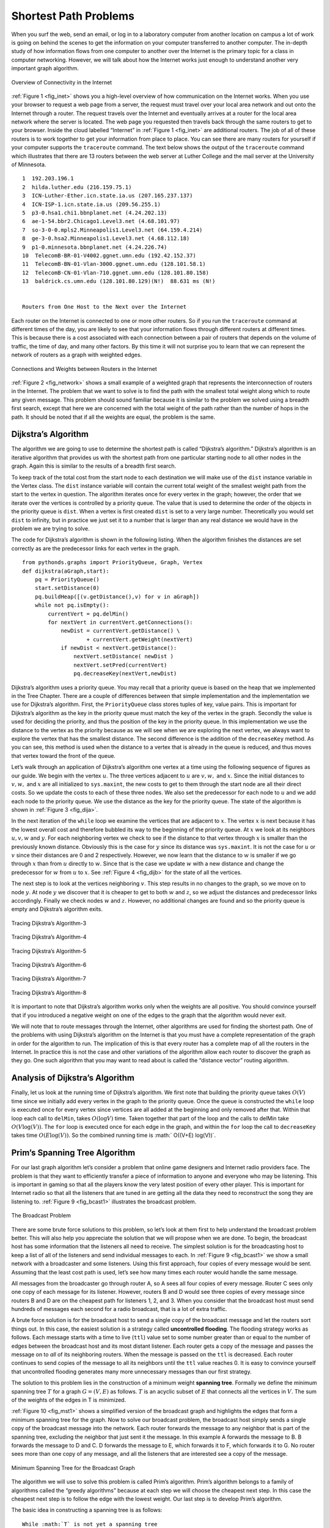 ..  Copyright (C)  Brad Miller, David Ranum
    Permission is granted to copy, distribute and/or modify this document
    under the terms of the GNU Free Documentation License, Version 1.3 or 
    any later version published by the Free Software Foundation; with 
    Invariant Sections being Forward, Prefaces, and Contributor List, 
    no Front-Cover Texts, and no Back-Cover Texts.  A copy of the license
    is included in the section entitled "GNU Free Documentation License".

..  shortname:: GraphsShortestPath
..  description:: Using shortest path algorithm.

Shortest Path Problems
----------------------

When you surf the web, send an email, or log in to a laboratory computer
from another location on campus a lot of work is going on behind the
scenes to get the information on your computer transferred to another
computer. The in-depth study of how information flows from one computer
to another over the Internet is the primary topic for a class in
computer networking. However, we will talk about how the Internet works
just enough to understand another very important graph algorithm.

.. _fig_inet:

.. figure:: Figures/Internet.png
   :align: center

   Overview of Connectivity in the Internet     



:ref:`Figure 1 <fig_inet>` shows you a high-level overview of how communication
on the Internet works. When you use your browser to request a web page
from a server, the request must travel over your local area network and
out onto the Internet through a router. The request travels over the
Internet and eventually arrives at a router for the local area network
where the server is located. The web page you requested then travels
back through the same routers to get to your browser. Inside the cloud
labelled “Internet” in :ref:`Figure 1 <fig_inet>` are additional routers. The job
of all of these routers is to work together to get your information from
place to place. You can see there are many routers for yourself if your
computer supports the ``traceroute`` command. The text below shows
the output of the ``traceroute`` command which illustrates that there
are 13 routers between the web server at Luther College and the mail
server at the University of Minnesota.

::

         1  192.203.196.1  
         2  hilda.luther.edu (216.159.75.1)  
         3  ICN-Luther-Ether.icn.state.ia.us (207.165.237.137)
         4  ICN-ISP-1.icn.state.ia.us (209.56.255.1)  
         5  p3-0.hsa1.chi1.bbnplanet.net (4.24.202.13)
         6  ae-1-54.bbr2.Chicago1.Level3.net (4.68.101.97)
         7  so-3-0-0.mpls2.Minneapolis1.Level3.net (64.159.4.214)
         8  ge-3-0.hsa2.Minneapolis1.Level3.net (4.68.112.18) 
         9  p1-0.minnesota.bbnplanet.net (4.24.226.74)
         10  TelecomB-BR-01-V4002.ggnet.umn.edu (192.42.152.37)
         11  TelecomB-BN-01-Vlan-3000.ggnet.umn.edu (128.101.58.1)
         12  TelecomB-CN-01-Vlan-710.ggnet.umn.edu (128.101.80.158)
         13  baldrick.cs.umn.edu (128.101.80.129)(N!)  88.631 ms (N!)
            

         Routers from One Host to the Next over the Internet      


Each router on the Internet is connected to one or more other routers.
So if you run the ``traceroute`` command at different times of the day,
you are likely to see that your information flows through different
routers at different times. This is because there is a cost associated
with each connection between a pair of routers that depends on the
volume of traffic, the time of day, and many other factors. By this time
it will not surprise you to learn that we can represent the network of
routers as a graph with weighted edges.

.. _fig_network:


.. figure:: Figures/routeGraph.png
   :align: center

   Connections and Weights between Routers in the Internet
          


:ref:`Figure 2 <fig_network>` shows a small example of a weighted graph that
represents the interconnection of routers in the Internet. The problem
that we want to solve is to find the path with the smallest total weight
along which to route any given message. This problem should sound
familiar because it is similar to the problem we solved using a breadth
first search, except that here we are concerned with the total weight of
the path rather than the number of hops in the path. It should be noted
that if all the weights are equal, the problem is the same.

Dijkstra’s Algorithm
~~~~~~~~~~~~~~~~~~~~

The algorithm we are going to use to determine the shortest path is
called “Dijkstra’s algorithm.” Dijkstra’s algorithm is an iterative
algorithm that provides us with the shortest path from one particular
starting node to all other nodes in the graph. Again this is similar to
the results of a breadth first search.

To keep track of the total cost from the start node to each destination
we will make use of the ``dist`` instance variable in the Vertex class.
The ``dist`` instance variable will contain the current total weight of
the smallest weight path from the start to the vertex in question. The
algorithm iterates once for every vertex in the graph; however, the
order that we iterate over the vertices is controlled by a priority
queue. The value that is used to determine the order of the objects in
the priority queue is ``dist``. When a vertex is first created ``dist``
is set to a very large number. Theoretically you would set ``dist`` to
infinity, but in practice we just set it to a number that is larger than
any real distance we would have in the problem we are trying to solve.

The code for Dijkstra’s algorithm is shown in
the following listing. When the algorithm finishes the distances are set
correctly as are the predecessor links for each vertex in the graph.

::

    from pythonds.graphs import PriorityQueue, Graph, Vertex
    def dijkstra(aGraph,start):
        pq = PriorityQueue()
        start.setDistance(0)
        pq.buildHeap([(v.getDistance(),v) for v in aGraph])        
        while not pq.isEmpty():
            currentVert = pq.delMin()
            for nextVert in currentVert.getConnections():
                newDist = currentVert.getDistance() \
                        + currentVert.getWeight(nextVert)
                if newDist < nextVert.getDistance():
                    nextVert.setDistance( newDist )
                    nextVert.setPred(currentVert)
                    pq.decreaseKey(nextVert,newDist)


Dijkstra’s algorithm uses a priority queue. You may recall that a
priority queue is based on the heap that we implemented in the Tree Chapter. 
There are a couple of differences between that
simple implementation and the implementation we
use for Dijkstra’s algorithm. First, the ``PriorityQueue`` class stores
tuples of key, value pairs. This is important for Dijkstra’s algorithm
as the key in the priority queue must match the key of the vertex in the
graph. Secondly the value is used for deciding the priority, and thus
the position of the key in the priority queue. In this implementation we
use the distance to the vertex as the priority because as we will see
when we are exploring the next vertex, we always want to explore the
vertex that has the smallest distance. The second difference is the
addition of the ``decreaseKey`` method. As you can see, this method is used when the distance to a vertex that
is already in the queue is reduced, and thus moves that vertex toward
the front of the queue.



Let’s walk through an application of Dijkstra’s algorithm one vertex at
a time using the following sequence of figures as our guide. We begin with the vertex
:math:`u`. The three vertices adjacent to :math:`u` are
:math:`v,w,` and :math:`x`. Since the initial distances to
:math:`v,w,` and :math:`x` are all initialized to ``sys.maxint``,
the new costs to get to them through the start node are all their direct
costs. So we update the costs to each of these three nodes. We also set
the predecessor for each node to :math:`u` and we add each node to the
priority queue. We use the distance as the key for the priority queue.
The state of the algorithm is shown in :ref:`Figure 3 <fig_dija>`.

In the next iteration of the ``while`` loop we examine the vertices that
are adjacent to :math:`x`. The vertex :math:`x` is next because it
has the lowest overall cost and therefore bubbled its way to the
beginning of the priority queue. At :math:`x` we look at its neighbors
:math:`u,v,w` and :math:`y`. For each neighboring vertex we check to
see if the distance to that vertex through :math:`x` is smaller than
the previously known distance. Obviously this is the case for
:math:`y` since its distance was ``sys.maxint``. It is not the case
for :math:`u` or :math:`v` since their distances are 0 and 2
respectively. However, we now learn that the distance to :math:`w` is
smaller if we go through :math:`x` than from :math:`u` directly to
:math:`w`. Since that is the case we update :math:`w` with a new
distance and change the predecessor for :math:`w` from :math:`u` to
:math:`x`. See :ref:`Figure 4 <fig_dijb>` for the state of all the vertices.

The next step is to look at the vertices neighboring :math:`v`. This
step results in no changes to the graph, so we move on to node
:math:`y`. At node :math:`y` we discover that it is cheaper to get
to both :math:`w` and :math:`z`, so we adjust the distances and
predecessor links accordingly. Finally we check nodes :math:`w` and
:math:`z`. However, no additional changes are found and so the
priority queue is empty and Dijkstra’s algorithm exits.

   
.. _fig_dija:

.. figure:: Figures/dijkstraa.png
   :align: center

   Tracing Dijkstra’s Algorithm-3      
   
.. _fig_dijb:

.. figure:: Figures/dijkstrab.png
   :align: center

   Tracing Dijkstra’s Algorithm-4      
   
.. _fig_dijc:

.. figure:: Figures/dijkstrac.png
   :align: center

   Tracing Dijkstra’s Algorithm-5      
   
.. _fig_dijd:

.. figure:: Figures/dijkstrad.png
   :align: center

   Tracing Dijkstra’s Algorithm-6      
   
.. _fig_dije:

.. figure:: Figures/dijkstrae.png
   :align: center

   Tracing Dijkstra’s Algorithm-7      
   
.. _fig_dijf:

.. figure:: Figures/dijkstraf.png
   :align: center

   Tracing Dijkstra’s Algorithm-8      



It is important to note that Dijkstra’s algorithm works only when the
weights are all positive. You should convince yourself that if you
introduced a negative weight on one of the edges to the graph that the algorithm would never exit.

We will note that to route messages through the Internet, other
algorithms are used for finding the shortest path. One of the problems
with using Dijkstra’s algorithm on the Internet is that you must have a
complete representation of the graph in order for the algorithm to run.
The implication of this is that every router has a complete map of all
the routers in the Internet. In practice this is not the case and other
variations of the algorithm allow each router to discover the graph as
they go. One such algorithm that you may want to read about is called
the “distance vector” routing algorithm.

Analysis of Dijkstra’s Algorithm
~~~~~~~~~~~~~~~~~~~~~~~~~~~~~~~~


Finally, let us look at the running time of Dijkstra’s algorithm. We
first note that building the priority queue takes :math:`O(V)` time
since we initially add every vertex in the graph to the priority queue.
Once the queue is constructed the ``while`` loop 
is executed once for every vertex since vertices are all added at the
beginning and only removed after that. Within that loop each call to
``delMin``, takes :math:`O(\log V)` time. Taken together that part of
the loop and the calls to delMin take :math:`O(V \log(V))`. The
``for`` loop is executed once for each edge in the
graph, and within the ``for`` loop the call to ``decreaseKey`` takes
time :math:`O(E
\log(V))`. So the combined running time is :math:` O((V+E) \log(V))`.

Prim’s Spanning Tree Algorithm
~~~~~~~~~~~~~~~~~~~~~~~~~~~~~~

For our last graph algorithm let’s consider a problem that online game
designers and Internet radio providers face. The problem is that they
want to efficiently transfer a piece of information to anyone and
everyone who may be listening. This is important in gaming so that all
the players know the very latest position of every other player. This is
important for Internet radio so that all the listeners that are tuned in
are getting all the data they need to reconstruct the song they are
listening to. :ref:`Figure 9 <fig_bcast1>` illustrates the broadcast problem.

.. _fig_bcast1:

.. figure:: Figures/bcast1.png
   :align: center

   The Broadcast Problem 

There are some brute force solutions to this problem, so let’s look at
them first to help understand the broadcast problem better. This will
also help you appreciate the solution that we will propose when we are
done. To begin, the broadcast host has some information that the
listeners all need to receive. The simplest solution is for the
broadcasting host to keep a list of all of the listeners and send
individual messages to each. In :ref:`Figure 9 <fig_bcast1>` we show a small
network with a broadcaster and some listeners. Using this first
approach, four copies of every message would be sent. Assuming that the
least cost path is used, let’s see how many times each router would
handle the same message.

All messages from the broadcaster go through router A, so A sees all
four copies of every message. Router C sees only one copy of each
message for its listener. However, routers B and D would see three
copies of every message since routers B and D are on the cheapest path
for listeners 1, 2, and 3. When you consider that the broadcast host
must send hundreds of messages each second for a radio broadcast, that
is a lot of extra traffic.

A brute force solution is for the broadcast host to send a single copy
of the broadcast message and let the routers sort things out. In this
case, the easiest solution is a strategy called **uncontrolled
flooding**. The flooding strategy works as follows. Each message starts
with a time to live (``ttl``) value set to some number greater than or
equal to the number of edges between the broadcast host and its most
distant listener. Each router gets a copy of the message and passes the
message on to *all* of its neighboring routers. When the message is
passed on the ``ttl`` is decreased. Each router continues to send copies
of the message to all its neighbors until the ``ttl`` value reaches 0.
It is easy to convince yourself that uncontrolled flooding generates
many more unnecessary messages than our first strategy.

The solution to this problem lies in the construction of a minimum
weight **spanning tree**. Formally we define the minimum spanning tree
:math:`T` for a graph :math:`G = (V,E)` as follows. :math:`T` is
an acyclic subset of :math:`E` that connects all the vertices in
:math:`V`. The sum of the weights of the edges in T is minimized.

:ref:`Figure 10 <fig_mst1>` shows a simplified version of the broadcast graph and
highlights the edges that form a minimum spanning tree for the graph.
Now to solve our broadcast problem, the broadcast host simply sends a
single copy of the broadcast message into the network. Each router
forwards the message to any neighbor that is part of the spanning tree,
excluding the neighbor that just sent it the message. In this example A
forwards the message to B. B forwards the message to D and C. D forwards
the message to E, which forwards it to F, which forwards it to G. No
router sees more than one copy of any message, and all the listeners
that are interested see a copy of the message.

.. _fig_mst1:

.. figure:: Figures/mst1.png
   :align: center

   Minimum Spanning Tree for the Broadcast Graph 

The algorithm we will use to solve this problem is called Prim’s
algorithm. Prim’s algorithm belongs to a family of algorithms called the
“greedy algorithms” because at each step we will choose the cheapest
next step. In this case the cheapest next step is to follow the edge
with the lowest weight. Our last step is to develop Prim’s algorithm.

The basic idea in constructing a spanning tree is as follows:

::

   While :math:`T` is not yet a spanning tree
      Find an edge that is safe to add to the tree
      Add the new edge to :math:`T`

The trick is in the step that directs us to “find an edge that is safe.”
We define a safe edge as any edge that connects a vertex that is in the
spanning tree to a vertex that is not in the spanning tree. This ensures
that the tree will always remain a tree and therefore have no cycles.

The Python code to implement Prim’s algorithm is shown in
the listing below. Prim’s algorithm is similar to Dijkstra’s algorithm
in that they both use a priority queue to select the next vertex to add
to the growing graph.

::

    from pythonds.graphs import PriorityQueue, Graph, Vertex
    def prim(G,start):
        pq = PriorityQueue()
        for v in G:
            v.setDistance(sys.maxsize)
            v.setPred(None)
        start.setDistance(0)
        pq.buildHeap([(v.getDistance(),v) for v in G])
        while not pq.isEmpty():
            currentVert = pq.delMin()
            for nextVert in currentVert.getConnections():
              newCost = currentVert.getWeight(nextVert) \
                      + currentVert.getDistance()
              if v in pq and newCost<nextVert.getDistance():
                  nextVert.setPred(currentVert)
                  nextVert.setDistance(newCost)
                  pq.decreaseKey(nextVert,newCost)

The following sequence of figures shows the algorithm in operation on our sample
tree. We begin with the starting vertex as A. The distances to all the
other vertices are initialized to infinity. Looking at the neighbors of
A we can update distances to two of the additional vertices B and C
because the distances to B and C through A are less than infinite. This
moves B and C to the front of the priority queue. Update the predecessor
links for B and C by setting them to point to A. It is important to note
that we have not formally added B or C to the spanning tree yet. A node
is not considered to be part of the spanning tree until it is removed
from the priority queue.

Since B has the smallest distance we look at B next. Examining B’s
neighbors we see that D and E can be updated. Both D and E get new
distance values and their predecessor links are updated. Moving on to
the next node in the priority queue we find C. The only node C is
adjacent to that is still in the priority queue is F, thus we can update
the distance to F and adjust F’s position in the priority queue.

Now we examine the vertices adjacent to node D. We find that we can
update E and reduce the distance to E from 6 to 4. When we do this we
change the predecessor link on E to point back to D, thus preparing it
to be grafted into the spanning tree but in a different location. The
rest of the algorithm proceeds as you would expect, adding each new node
to the tree.
    
.. _fig_prima:

.. figure:: Figures/prima.png
   :align: center
   
   Tracing Prim’s Algorithm-11

.. _fig_primb:

.. figure:: Figures/primb.png
   :align: center

   Tracing Prim’s Algorithm-12

.. _fig_primc:

.. figure:: Figures/primc.png
   :align: center

   Tracing Prim’s Algorithm-13
   
.. _fig_primd:

.. figure:: Figures/primd.png
   :align: center

   Tracing Prim’s Algorithm-14
   
.. _fig_prime:

.. figure:: Figures/prime.png
   :align: center

   Tracing Prim’s Algorithm-15
   
.. _fig_primf:

.. figure:: Figures/primf.png
   :align: center
   
   Tracing Prim’s Algorithm-16
    
.. _fig_primg:

.. figure:: Figures/primg.png
   :align: center

   Tracing Prim’s Algorithm-17



